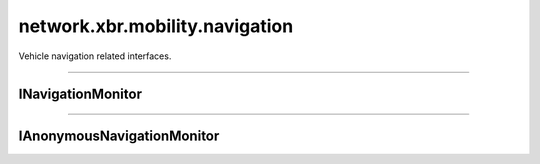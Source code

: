 network.xbr.mobility.navigation
===============================

Vehicle navigation related interfaces.

.. xbr:namespace:: network.xbr.mobility.navigation

------------


INavigationMonitor
------------------

.. xbr:interface:: INavigationMonitor

    Vehicle navigation monitoring API.

    .. warning::

        This API provides read-only, but privacy-sensitive data.

    .. xbr:event:: on_navigation_started(navigation_id, destination_name, coordinates, estimated_arrival, estimated_distance)

        Event fired when a new navigation destination has been entered
        and the navigation started.

        :param navigation_id: The ID of the navigation started. This is
            assigned by the service implementation, and only guaranteed
            to be unique within that service implementation, but for
            the lifetime of the latter.
        :type navigation_id: str
        :param destination_name: Human readable name or title of the destination.
        :type destination_name: str
        :param coordinates: GPS coordinates of the destination.
        :type coordinates: [int, int]
        :param estimated_arrival: Estimated arrival time in UTC (in
            ISO 8601 format, eg ``2018-03-31T15:13:21.978Z``).
        :type estimated_arrival: str
        :param estimated_tta: Estimated time to arrival in seconds.
        :type estimated_tta: int
        :param estimated_distance: Estimated distance to the destination in meters.
        :type estimated_distance: int

    .. xbr:event:: on_navigation_progress(navigation_id, estimated_tta, estimated_distance)

        Even fired when a navigation makes progress towards a destination.

        :param navigation_id: The ID of the navigation to the destination.
        :type navigation_id: str

        :param navigation_id: The ID of the navigation for which this
            progress event is published for.
        :type navigation_id: str
        :param estimated_tta: The new estimated time to arrival
            in seconds.
        :type estimated_tta: int
        :param estimated_distance: The new, updated estimated distance to the destination in meters.
        :type estimated_distance: int

        .. note::

            The frequency and timing of this event is service
            implementation defined. Eg an implementation might choose
            to increase the progress event frequency only as the
            destination is approaching, and publish events only rarely
            before.

    .. xbr:event:: on_navigation_ended(navigation_id, reason, ended)

        Event fired when vehicle is in navigation mode and has reached its destination.

        :param navigation_id: The ID of the navigation to the destination.
        :type navigation_id: str
        :param reason: The reason for the end of navigation. One of:
            ``"arrived"``, ``"canceled"``
        :param ended: Navigation ended at UTC (in
            ISO 8601 format, eg ``2018-03-31T15:13:21.978Z``). In case
            of destination reached, this is the actual arrival time.
        :type ended: str

    .. xbr:procedure:: get_navigation_details(navigation_id=None)

        Procedure to access navigation details of a navigation.

        .. note::

            For a currently running navigation, this procedure always returns. For a navigation that already ended, access to
            historical data is service implementation defined.

        :param navigation_id: The ID of the navigation for which to
            return navigation details. If ``None``, return details for
            current running navigation (if any).
        :type navigation_id: str
        :returns: Navigation details.
        :rtype: dict
        :raises: no_such_navigation

--------------


IAnonymousNavigationMonitor
---------------------------

.. xbr:interface:: IAnonymousNavigationMonitor

    Vehicle navigation monitoring API that does not expose personal
    information, only anonymous and functional information.

    .. note::

        This API provides read-only, and anonymous data only access.
        For an API that exposes a richer set of information, see
        :xbr:interface:`INavigationMonitor`

    .. xbr:event:: on_navigation_started(navigation_id, estimated_arrival, estimated_distance)

        Event fired when a new navigation destination has been entered
        and the navigation started.

        :param navigation_id: The ID of the navigation started. This is
            assigned by the service implementation, and only guaranteed
            to be unique within that service implementation, but for
            the lifetime of the latter.
        :type navigation_id: str
        :param estimated_arrival: Estimated arrival time in UTC (in
            ISO 8601 format, eg ``2018-03-31T15:13:21.978Z``).
        :type estimated_arrival: str
        :param estimated_tta: Estimated time to arrival in seconds.
        :type estimated_tta: int
        :param estimated_distance: Estimated distance to the destination in meters.
        :type estimated_distance: int

    .. xbr:event:: on_navigation_progress(navigation_id, estimated_tta, estimated_distance)

        Even fired when a navigation makes progress towards a destination.

        :param navigation_id: The ID of the navigation to the destination.
        :type navigation_id: str

        :param navigation_id: The ID of the navigation for which this
            progress event is published for.
        :type navigation_id: str
        :param estimated_tta: The new estimated time to arrival
            in seconds.
        :type estimated_tta: int
        :param estimated_distance: The new, updated estimated distance to the destination in meters.
        :type estimated_distance: int

        .. note::

            The frequency and timing of this event is service
            implementation defined. Eg an implementation might choose
            to increase the progress event frequency only as the
            destination is approaching, and publish events only rarely
            before.

    .. xbr:event:: on_navigation_ended(navigation_id, reason, ended)

        Event fired when vehicle is in navigation mode and has reached its destination.

        :param navigation_id: The ID of the navigation to the destination.
        :type navigation_id: str
        :param reason: The reason for the end of navigation. One of:
            ``"arrived"``, ``"canceled"``
        :param ended: Navigation ended at UTC (in
            ISO 8601 format, eg ``2018-03-31T15:13:21.978Z``). In case
            of destination reached, this is the actual arrival time.
        :type ended: str

    .. xbr:procedure:: get_navigation_details(navigation_id=None)

        Procedure to access navigation details of a navigation.

        .. note::

            For a currently running navigation, this procedure always returns. For a navigation that already ended, access to
            historical data is service implementation defined.

        :param navigation_id: The ID of the navigation for which to
            return navigation details. If ``None``, return details for
            current running navigation (if any).
        :type navigation_id: str
        :returns: Navigation details, mainly navigation status
            (reason), estimated distance and estimated
            time-to-arrival.
        :rtype: dict
        :raises: no_such_navigation
